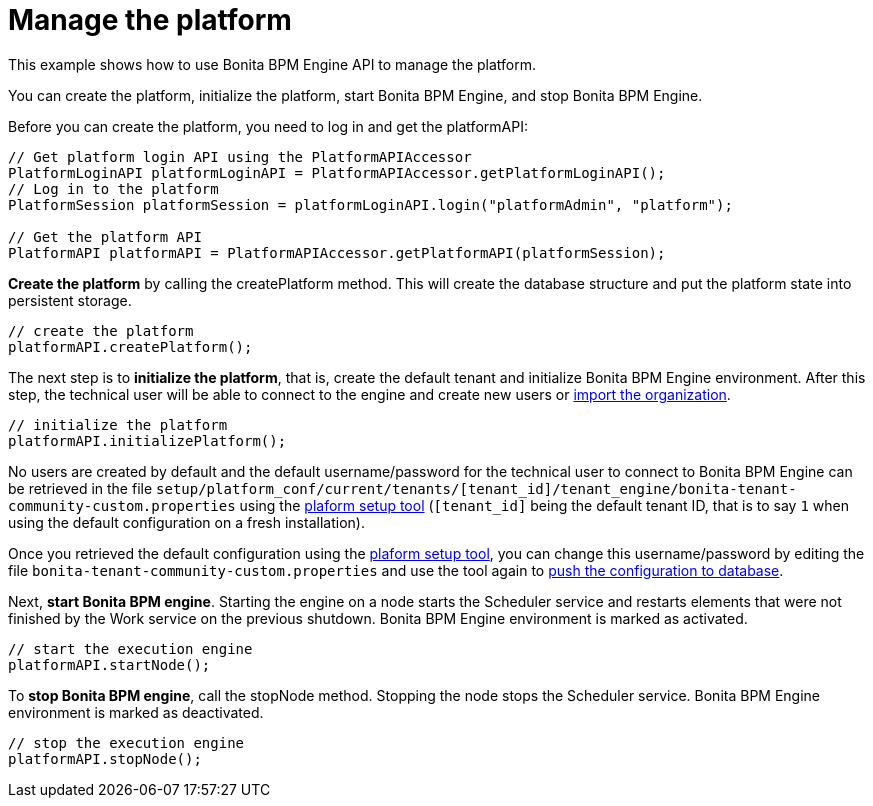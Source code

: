 = Manage the platform
:description: This example shows how to use Bonita BPM Engine API to manage the platform.

This example shows how to use Bonita BPM Engine API to manage the platform.

You can create the platform, initialize the platform, start Bonita BPM Engine, and stop Bonita BPM Engine.

Before you can create the platform, you need to log in and get the platformAPI:

[source,bash]
----
// Get platform login API using the PlatformAPIAccessor
PlatformLoginAPI platformLoginAPI = PlatformAPIAccessor.getPlatformLoginAPI();
// Log in to the platform
PlatformSession platformSession = platformLoginAPI.login("platformAdmin", "platform");

// Get the platform API
PlatformAPI platformAPI = PlatformAPIAccessor.getPlatformAPI(platformSession);
----

*Create the platform* by calling the createPlatform method. This will create the database structure and put the platform state into persistent storage.

[source,bash]
----
// create the platform
platformAPI.createPlatform();
----

The next step is to *initialize the platform*, that is, create the default tenant and initialize Bonita BPM Engine environment.
After this step, the technical user will be able to connect to the engine and create new users or xref:manage-an-organization.adoc[import the organization].

[source,bash]
----
// initialize the platform
platformAPI.initializePlatform();
----

No users are created by default and the default username/password for the technical user to connect to Bonita BPM Engine can be retrieved in the file `setup/platform_conf/current/tenants/[tenant_id]/tenant_engine/bonita-tenant-community-custom.properties` using the xref:BonitaBPM_platform_setup.adoc[plaform setup tool] (`[tenant_id]` being the default tenant ID, that is to say `1` when using the default configuration on a fresh installation).

Once you retrieved the default configuration using the xref:BonitaBPM_platform_setup.adoc[plaform setup tool], you can change this username/password by editing the file `bonita-tenant-community-custom.properties` and use the tool again to xref:BonitaBPM_platform_setup.adoc]#update_platform_conf[push the configuration to database].

Next, *start Bonita BPM engine*. Starting the engine on a node starts the Scheduler service and restarts elements that were not finished by the Work service on the previous shutdown. Bonita BPM Engine environment is marked as activated.

[source,bash]
----
// start the execution engine
platformAPI.startNode();
----

To *stop Bonita BPM engine*, call the stopNode method. Stopping the node stops the Scheduler service. Bonita BPM Engine environment is marked as deactivated.

[source,bash]
----
// stop the execution engine
platformAPI.stopNode();
----
